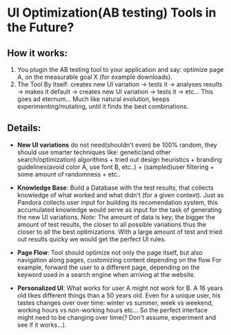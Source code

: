 
* UI Optimization(AB testing) Tools in the Future?

** How it works:

1. You plugin the AB testing tool to your application and say:
   optimize page A, on the measurable goal X (for example
   downloads).
1. The Tool By Itself: creates new UI variation -> tests it ->
   analyses results -> makes it default -> creates new UI variation
   -> tests it -> etc... This goes ad eternum... Much like natural
   evolution, keeps experimenting/mutating, until it finds the best
   combinations.

** Details:

- *New UI variations* do not need(shouldn't even) be 100%
  random, they should use smarter techniques like: genetic(and other
  search/optimization) algorithms + tried out design heuristics +
  branding guidelines(avoid color A, use font B, etc..) +
  (sampled)user filtering + some amount of randomness + etc..

- *Knowledge Base*: Build a Database with the test results, that
  collects knowledge of what worked and what didn't (for a given
  context). Just as Pandora collects user input for building its
  recomendation system, this accumulated knowledge would serve as
  input for the task of generating the new UI variations.
  /Note:/ The amount of data is key; the bigger the amount of test
  results, the closer to all possible variations thus the closer to
  all the best optimizations. With a large amount of test and tried
  out results quicky we would get the perfect UI rules.

- *Page Flow*: Tool should optimize not only the page itself, but also
  navigation along pages, customizing content depending on the flow
  For example, forward the user to a different page, depending
  on the keyword used in a search engine when arriving at the
  website.

- *Personalized UI*: What works for user A might not work for B. A 16
  years old likes different things than a 50 years old. Even for a
  unique user, his tastes changes over over  time: winter vs summer,
  week vs weekend, working hours vs non-working hours etc... So the
  perfect interface might need to be changing over time(? Don't
  assume, experiment and see if it works...).
  
